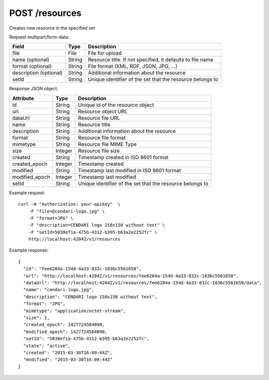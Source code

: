 POST /resources
===============================

Creates new resource in the specified set

Request multipart/form-data:

======================== ======= =========================================================
Field                    Type    Description
======================== ======= =========================================================
file                     File    File for upload
name (optional)          String  Resource title. If not specified, it defaults to file name
format (optional)        String  File format (XML, RDF, JSON, JPG, ...)
description (optional)   String  Additional information about the resource
setId                    String  Unique identifier of the set that the resource belongs to
======================== ======= =========================================================

Response JSON object:

==============  ======= ==========================================
Attribute       Type    Description
==============  ======= ==========================================
id              String  Unique id of the resource object
url             String  Resource object URL
dataUrl         String  Resource file URL
name            String  Resource title
description     String  Additional information about the resource
format          String  Resource file format
mimetype        String  Resource file MIME Type
size            Integer Resource file size
created         String  Timestamp created in ISO 8601 format
created_epoch   Integer Timestamp created
modified        String  Timestamp last modified in ISO 8601 format
modified_epoch  Integer Timestamp last modified
setId           String  Unique identifier of the set that the resource belongs to
==============  ======= ==========================================

Example request::

    curl -H "Authorization: your-apikey"  \
        -F "file=@cendari-logo.jpg" \
        -F "format=JPG" \
        -F "description=CENDARI logo 150x150 without text" \
        -F "setId=5038ef1a-475b-4312-b395-b63a2e2252fc" \
        http://localhost:42042/v1/resources

Example response::

    {
      "id": "fee6284a-154d-4a33-832c-1836c5561658",
      "url": "http://localhost:42042/v1/resources/fee6284a-154d-4a33-832c-1836c5561658",
      "dataUrl": "http://localhost:42042/v1/resources/fee6284a-154d-4a33-832c-1836c5561658/data",
      "name": "cendari-logo.jpg",
      "description": "CENDARI logo 150x150 without text",
      "format": "JPG",
      "mimetype": "application/octet-stream",
      "size": 1,
      "created_epoch": 1427724584090,
      "modified_epoch": 1427724584090,
      "setId": "5038ef1a-475b-4312-b395-b63a2e2252fc",
      "state": "active",
      "created": "2015-03-30T16:09:44Z",
      "modified": "2015-03-30T16:09:44Z"
    }
